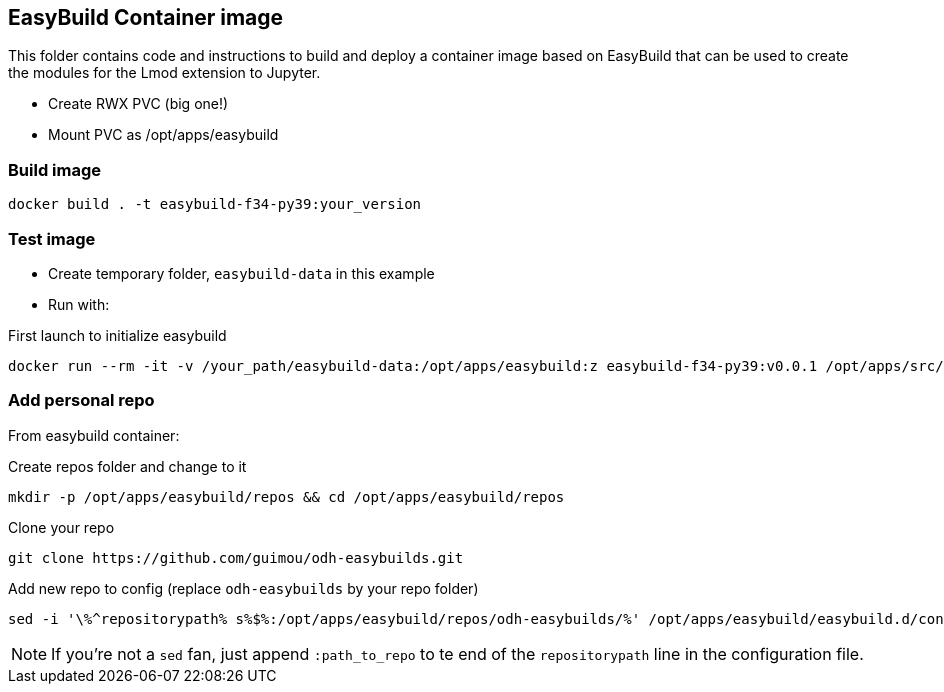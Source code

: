 == EasyBuild Container image

This folder contains code and instructions to build and deploy a container image based on EasyBuild that can be used to create the modules for the Lmod extension to Jupyter.

* Create RWX PVC (big one!)
* Mount PVC as /opt/apps/easybuild

=== Build image

[source,bash]
----
docker build . -t easybuild-f34-py39:your_version
----

=== Test image

* Create temporary folder, `easybuild-data` in this example
* Run with:

.First launch to initialize easybuild
[source,bash]
----
docker run --rm -it -v /your_path/easybuild-data:/opt/apps/easybuild:z easybuild-f34-py39:v0.0.1 /opt/apps/src/easybuild_install.sh
----

=== Add personal repo

From easybuild container:

.Create repos folder and change to it
[source,bash]
----
mkdir -p /opt/apps/easybuild/repos && cd /opt/apps/easybuild/repos
----

.Clone your repo
[source,bash]
----
git clone https://github.com/guimou/odh-easybuilds.git
----

.Add new repo to config (replace `odh-easybuilds` by your repo folder)
[source,bash]
----
sed -i '\%^repositorypath% s%$%:/opt/apps/easybuild/repos/odh-easybuilds/%' /opt/apps/easybuild/easybuild.d/config.cfg
----

NOTE: If you're not a `sed` fan, just append `:path_to_repo` to te end of the `repositorypath` line in the configuration file.
